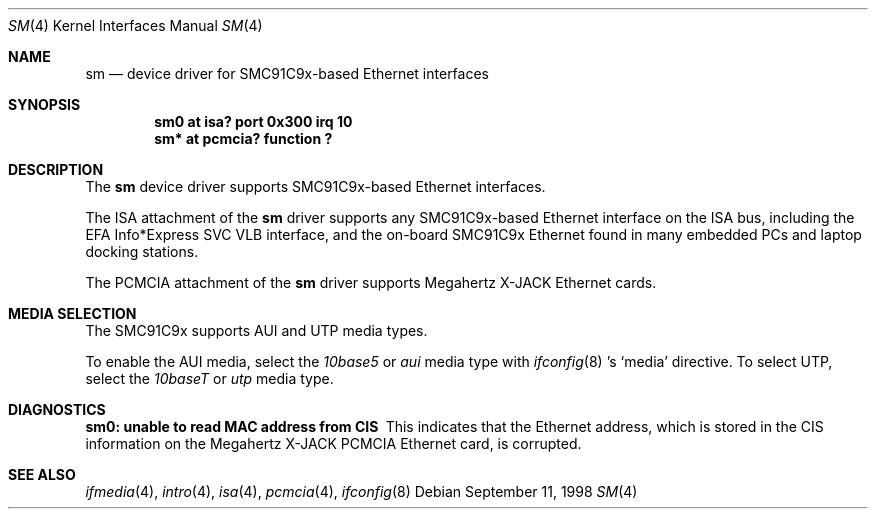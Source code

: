 .\"	$OpenBSD: sm.4,v 1.5 1999/07/09 13:35:47 aaron Exp $
.\"	$NetBSD: sm.4,v 1.3 1998/08/09 00:39:02 thorpej Exp $
.\"
.\" Copyright (c) 1997 The NetBSD Foundation, Inc.
.\" All rights reserved.
.\"
.\" This code is derived from software contributed to The NetBSD Foundation
.\" by Jason R. Thorpe of the Numerical Aerospace Simulation Facility,
.\" NASA Ames Research Center.
.\"
.\" Redistribution and use in source and binary forms, with or without
.\" modification, are permitted provided that the following conditions
.\" are met:
.\" 1. Redistributions of source code must retain the above copyright
.\"    notice, this list of conditions and the following disclaimer.
.\" 2. Redistributions in binary form must reproduce the above copyright
.\"    notice, this list of conditions and the following disclaimer in the
.\"    documentation and/or other materials provided with the distribution.
.\" 3. All advertising materials mentioning features or use of this software
.\"    must display the following acknowledgement:
.\"        This product includes software developed by the NetBSD
.\"        Foundation, Inc. and its contributors.
.\" 4. Neither the name of The NetBSD Foundation nor the names of its
.\"    contributors may be used to endorse or promote products derived
.\"    from this software without specific prior written permission.
.\"
.\" THIS SOFTWARE IS PROVIDED BY THE NETBSD FOUNDATION, INC. AND CONTRIBUTORS
.\" ``AS IS'' AND ANY EXPRESS OR IMPLIED WARRANTIES, INCLUDING, BUT NOT LIMITED
.\" TO, THE IMPLIED WARRANTIES OF MERCHANTABILITY AND FITNESS FOR A PARTICULAR
.\" PURPOSE ARE DISCLAIMED.  IN NO EVENT SHALL THE FOUNDATION OR CONTRIBUTORS
.\" BE LIABLE FOR ANY DIRECT, INDIRECT, INCIDENTAL, SPECIAL, EXEMPLARY, OR
.\" CONSEQUENTIAL DAMAGES (INCLUDING, BUT NOT LIMITED TO, PROCUREMENT OF
.\" SUBSTITUTE GOODS OR SERVICES; LOSS OF USE, DATA, OR PROFITS; OR BUSINESS
.\" INTERRUPTION) HOWEVER CAUSED AND ON ANY THEORY OF LIABILITY, WHETHER IN
.\" CONTRACT, STRICT LIABILITY, OR TORT (INCLUDING NEGLIGENCE OR OTHERWISE)
.\" ARISING IN ANY WAY OUT OF THE USE OF THIS SOFTWARE, EVEN IF ADVISED OF THE
.\" POSSIBILITY OF SUCH DAMAGE.
.\"
.Dd September 11, 1998
.Dt SM 4
.Os
.Sh NAME
.Nm sm
.Nd device driver for SMC91C9x-based Ethernet interfaces
.Sh SYNOPSIS
.Cd "sm0 at isa? port 0x300 irq 10"
.Cd "sm* at pcmcia? function ?"
.Sh DESCRIPTION
The
.Nm
device driver supports SMC91C9x-based Ethernet interfaces.
.Pp
The ISA attachment of the
.Nm
driver supports any SMC91C9x-based Ethernet interface on the ISA
bus, including the EFA Info*Express SVC VLB interface, and the
on-board SMC91C9x Ethernet found in many embedded PCs and laptop
docking stations.
.Pp
The PCMCIA attachment of the
.Nm
driver supports Megahertz X-JACK Ethernet cards.
.Sh MEDIA SELECTION
The SMC91C9x supports AUI and UTP media types.
.Pp
To enable the AUI media, select the
.Em 10base5
or
.Em aui
media type with
.Xr ifconfig 8 's
.Sq media
directive.  To select UTP, select the
.Em 10baseT
or
.Em utp
media type.
.Sh DIAGNOSTICS
.Bl -diag
.It "sm0: unable to read MAC address from CIS"
This indicates that the Ethernet address, which is stored in the
CIS information on the Megahertz X-JACK PCMCIA Ethernet card, is
corrupted.
.El
.Sh SEE ALSO
.Xr ifmedia 4 ,
.Xr intro 4 ,
.Xr isa 4 ,
.Xr pcmcia 4 ,
.Xr ifconfig 8

